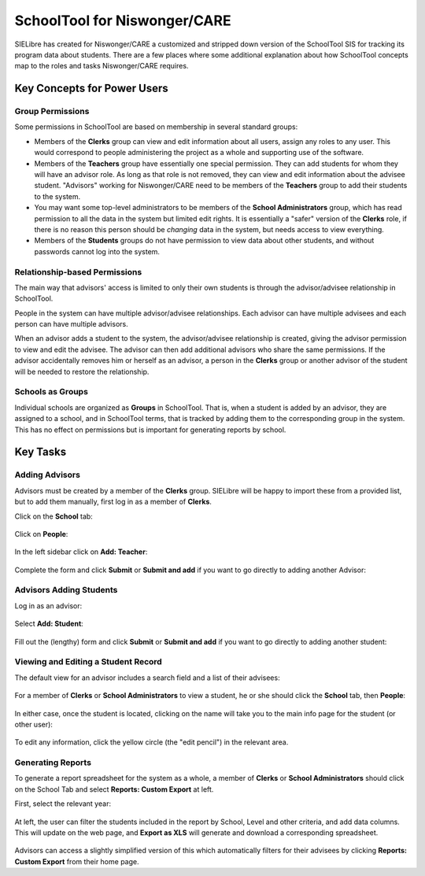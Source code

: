 SchoolTool for Niswonger/CARE
=============================

SIELibre has created for Niswonger/CARE a customized and stripped down version of the SchoolTool SIS for tracking its program data about students.  There are a few places where some additional explanation about how SchoolTool concepts map to the roles and tasks Niswonger/CARE requires.

Key Concepts for Power Users
++++++++++++++++++++++++++++

Group Permissions
-----------------

Some permissions in SchoolTool are based on membership in several standard groups:

* Members of the **Clerks** group can view and edit information about all users, assign any roles to any user.  This would correspond to people administering the project as a whole and supporting use of the software.

* Members of the **Teachers** group have essentially one special permission.  They can add students for whom they will have an advisor role.  As long as that role is not removed, they can view and edit information about the advisee student.  "Advisors" working for Niswonger/CARE need to be members of the **Teachers** group to add their students to the system.

* You may want some top-level administrators to be members of the **School Administrators** group, which has read permission to all the data in the system but limited edit rights.  It is essentially a "safer" version of the **Clerks** role, if there is no reason this person should be *changing* data in the system, but needs access to view everything.

* Members of the **Students** groups do not have permission to view data about other students, and without passwords cannot log into the system.

Relationship-based Permissions
------------------------------

The main way that advisors' access is limited to only their own students is through the advisor/advisee relationship in SchoolTool.

People in the system can have multiple advisor/advisee relationships.  Each advisor can have multiple advisees and each person can have multiple advisors.

When an advisor adds a student to the system, the advisor/advisee relationship is created, giving the advisor permission to view and edit the advisee.  The advisor can then add additional advisors who share the same permissions.  If the advisor accidentally removes him or herself as an advisor, a person in the **Clerks** group or another advisor of the student will be needed to restore the relationship.

Schools as Groups
-----------------

Individual schools are organized as **Groups** in SchoolTool.  That is, when a student is added by an advisor, they are assigned to a school, and in SchoolTool terms, that is tracked by adding them to the corresponding group in the system.  This has no effect on permissions but is important for generating reports by school.

Key Tasks
+++++++++

Adding Advisors
---------------

Advisors must be created by a member of the **Clerks** group.  SIELibre will be happy to import these from a provided list, but to add them manually, first log in as a member of **Clerks**.

Click on the **School** tab:

   .. image:: images/niswonger-0.png

Click on **People**:

   .. image:: images/niswonger-1.png

In the left sidebar click on **Add: Teacher**:

   .. image:: images/niswonger-2.png

Complete the form and click **Submit** or **Submit and add** if you want to go directly to adding another Advisor:

   .. image:: images/niswonger-3.png

Advisors Adding Students
------------------------

Log in as an advisor:

   .. image:: images/niswonger-4.png

Select **Add: Student**:

   .. image:: images/niswonger-5.png

Fill out the (lengthy) form and click **Submit** or **Submit and add** if you want to go directly to adding another student:

   .. image:: images/niswonger-6.png

Viewing and Editing a Student Record
------------------------

The default view for an advisor includes a search field and a list of their advisees:

   .. image:: images/niswonger-7.png

For a member of **Clerks** or **School Administrators** to view a student, he or she should click the **School** tab, then **People**:

   .. image:: images/niswonger-8.png
   
In either case, once the student is located, clicking on the name will take you to the main info page for the student (or other user):

   .. image:: images/niswonger-9.png

To edit any information, click the yellow circle (the "edit pencil") in the relevant area.  

Generating Reports
------------------

To generate a report spreadsheet for the system as a whole, a member of **Clerks** or **School Administrators** should click on the School Tab and select **Reports: Custom Export** at left.

First, select the relevant year:

   .. image:: images/niswonger-10.png

At left, the user can filter the students included in the report by School, Level and other criteria, and add data columns.  This will update on the web page, and **Export as XLS** will generate and download a corresponding spreadsheet.

   .. image:: images/niswonger-11.png

Advisors can access a slightly simplified version of this which automatically filters for their advisees by clicking **Reports: Custom Export** from their home page.


